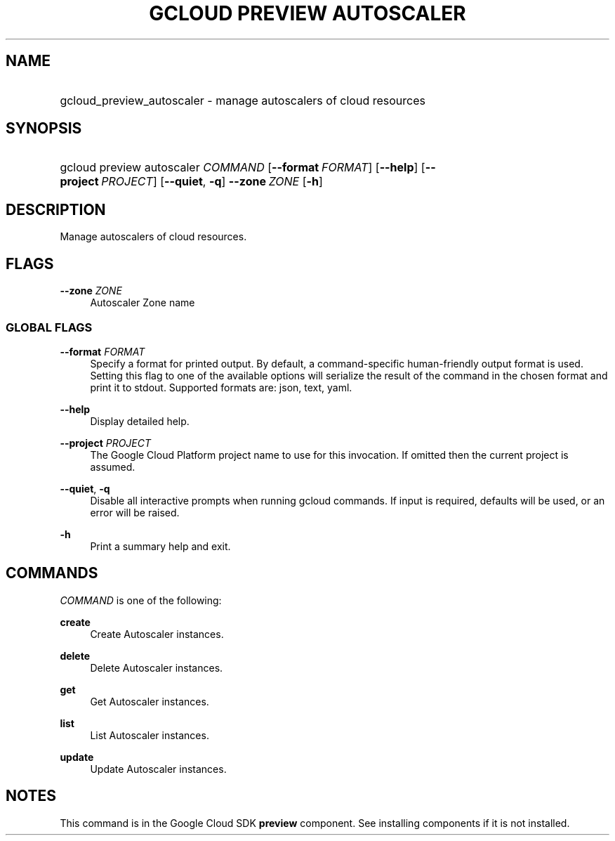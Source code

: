 .TH "GCLOUD PREVIEW AUTOSCALER" "1" "" "" ""
.ie \n(.g .ds Aq \(aq
.el       .ds Aq '
.nh
.ad l
.SH "NAME"
.HP
gcloud_preview_autoscaler \- manage autoscalers of cloud resources
.SH "SYNOPSIS"
.HP
gcloud\ preview\ autoscaler\ \fICOMMAND\fR [\fB\-\-format\fR\ \fIFORMAT\fR] [\fB\-\-help\fR] [\fB\-\-project\fR\ \fIPROJECT\fR] [\fB\-\-quiet\fR,\ \fB\-q\fR] \fB\-\-zone\fR\ \fIZONE\fR [\fB\-h\fR]
.SH "DESCRIPTION"
.sp
Manage autoscalers of cloud resources\&.
.SH "FLAGS"
.PP
\fB\-\-zone\fR \fIZONE\fR
.RS 4
Autoscaler Zone name
.RE
.SS "GLOBAL FLAGS"
.PP
\fB\-\-format\fR \fIFORMAT\fR
.RS 4
Specify a format for printed output\&. By default, a command\-specific human\-friendly output format is used\&. Setting this flag to one of the available options will serialize the result of the command in the chosen format and print it to stdout\&. Supported formats are:
json,
text,
yaml\&.
.RE
.PP
\fB\-\-help\fR
.RS 4
Display detailed help\&.
.RE
.PP
\fB\-\-project\fR \fIPROJECT\fR
.RS 4
The Google Cloud Platform project name to use for this invocation\&. If omitted then the current project is assumed\&.
.RE
.PP
\fB\-\-quiet\fR, \fB\-q\fR
.RS 4
Disable all interactive prompts when running gcloud commands\&. If input is required, defaults will be used, or an error will be raised\&.
.RE
.PP
\fB\-h\fR
.RS 4
Print a summary help and exit\&.
.RE
.SH "COMMANDS"
.sp
\fICOMMAND\fR is one of the following:
.PP
\fBcreate\fR
.RS 4
Create Autoscaler instances\&.
.RE
.PP
\fBdelete\fR
.RS 4
Delete Autoscaler instances\&.
.RE
.PP
\fBget\fR
.RS 4
Get Autoscaler instances\&.
.RE
.PP
\fBlist\fR
.RS 4
List Autoscaler instances\&.
.RE
.PP
\fBupdate\fR
.RS 4
Update Autoscaler instances\&.
.RE
.SH "NOTES"
.sp
This command is in the Google Cloud SDK \fBpreview\fR component\&. See installing components if it is not installed\&.
